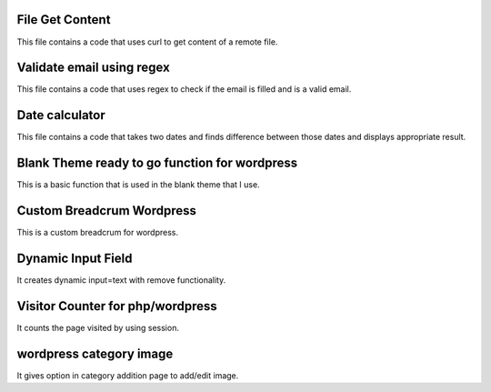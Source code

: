 ###################
File Get Content
###################

This file contains a code that uses curl to get content of a remote file.

###################
Validate email using regex
###################

This file contains a code that uses regex to check if the email is filled and is a valid email.

###################
Date calculator
###################

This file contains a code that takes two dates and finds difference between those dates and displays appropriate result.

###################
Blank Theme ready to go function for wordpress
###################

This is a basic function that is used in the blank theme that I use.

###################
Custom Breadcrum Wordpress
###################

This is a custom breadcrum for wordpress.

###################
Dynamic Input Field
###################

It creates dynamic input=text with remove functionality.

###################
Visitor Counter for php/wordpress
###################

It counts the page visited by using session.

###################
wordpress category image
###################

It gives option in category addition page to add/edit image.
